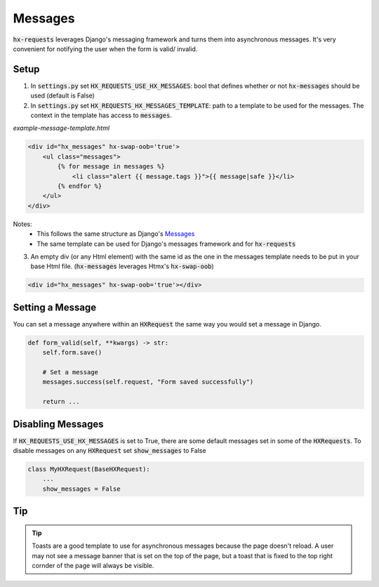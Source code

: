 Messages
========

:code:`hx-requests` leverages Django's messaging framework and turns them into asynchronous messages. It's very convenient for notifying the user when the form is valid/ invalid.

Setup
-----

1. In :code:`settings.py` set :code:`HX_REQUESTS_USE_HX_MESSAGES`: bool that defines whether or not :code:`hx-messages` should be used (default is False)
2. In :code:`settings.py` set :code:`HX_REQUESTS_HX_MESSAGES_TEMPLATE`: path to a template to be used for the messages. The context in the template has access to :code:`messages`.

*example-message-template.html*

.. code-block:: html

    <div id="hx_messages" hx-swap-oob='true'>
        <ul class="messages">
            {% for message in messages %}
                <li class="alert {{ message.tags }}">{{ message|safe }}</li>
            {% endfor %}
        </ul>
    </div>

Notes:
   - This follows the same structure as Django's `Messages <https://docs.djangoproject.com/en/5.0/ref/contrib/messages/#displaying-messages>`_
   - The same template can be used for Django's messages framework and for :code:`hx-requests`

3. An empty div (or any Html element) with the same id as the one in the messages template needs to be put in your base Html file. (:code:`hx-messages` leverages Htmx's :code:`hx-swap-oob`)

.. code-block:: html

    <div id="hx_messages" hx-swap-oob='true'></div>

Setting a Message
-----------------

You can set a message anywhere within an :code:`HXRequest` the same way you would set a message in Django.

.. code-block:: python

    def form_valid(self, **kwargs) -> str:
        self.form.save()

        # Set a message
        messages.success(self.request, "Form saved successfully")

        return ...

Disabling Messages
------------------

If :code:`HX_REQUESTS_USE_HX_MESSAGES`  is set to True, there are some default messages set in some of the :code:`HXRequests`.
To disable messages on any :code:`HXRequest` set :code:`show_messages` to False

.. code-block:: python

    class MyHXRequest(BaseHXRequest):
        ...
        show_messages = False

Tip
---

.. tip::

    Toasts are a good template to use for asynchronous messages because the page doesn't reload. A user may not see a message banner that is set on the top of the page, but a toast that is fixed to the top right cornder of the page will always be visible.
